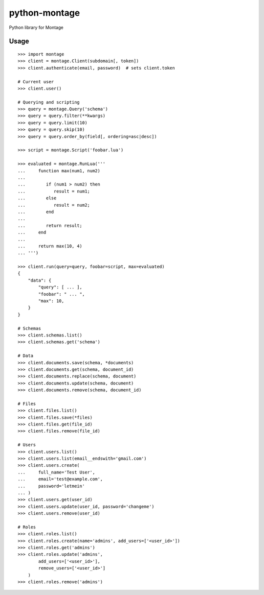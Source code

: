 ==============
python-montage
==============

.. image:: https://circleci.com/gh/EditLLC/python-montage/tree/feature%2fv2.svg?style=shield
   :target: https://circleci.com/gh/EditLLC/python-montage/tree/feature%2fv2
   :alt: CircleCI

.. image:: https://codecov.io/github/EditLLC/python-montage/coverage.svg?branch=feature/v2
   :target: https://codecov.io/github/EditLLC/python-montage?branch=feature/v2
   :alt: Coverage

Python library for Montage

Usage
=====

::

    >>> import montage
    >>> client = montage.Client(subdomain[, token])
    >>> client.authenticate(email, password)  # sets client.token

    # Current user
    >>> client.user()

    # Querying and scripting
    >>> query = montage.Query('schema')
    >>> query = query.filter(**kwargs)
    >>> query = query.limit(10)
    >>> query = query.skip(10)
    >>> query = query.order_by(field[, ordering=asc|desc])

    >>> script = montage.Script('foobar.lua')

    >>> evaluated = montage.RunLua('''
    ...     function max(num1, num2)
    ...
    ...        if (num1 > num2) then
    ...           result = num1;
    ...        else
    ...           result = num2;
    ...        end
    ...
    ...        return result;
    ...     end
    ...
    ...     return max(10, 4)
    ... ''')

    >>> client.run(query=query, foobar=script, max=evaluated)
    {
        "data": {
            "query": [ ... ],
            "foobar": " ... ",
            "max": 10,
        }
    }

    # Schemas
    >>> client.schemas.list()
    >>> client.schemas.get('schema')

    # Data
    >>> client.documents.save(schema, *documents)
    >>> client.documents.get(schema, document_id)
    >>> client.documents.replace(schema, document)
    >>> client.documents.update(schema, document)
    >>> client.documents.remove(schema, document_id)

    # Files
    >>> client.files.list()
    >>> client.files.save(*files)
    >>> client.files.get(file_id)
    >>> client.files.remove(file_id)

    # Users
    >>> client.users.list()
    >>> client.users.list(email__endswith='gmail.com')
    >>> client.users.create(
    ...     full_name='Test User',
    ...     email='test@example.com',
    ...     password='letmein'
    ... )
    >>> client.users.get(user_id)
    >>> client.users.update(user_id, password='changeme')
    >>> client.users.remove(user_id)

    # Roles
    >>> client.roles.list()
    >>> client.roles.create(name='admins', add_users=['<user_id>'])
    >>> client.roles.get('admins')
    >>> client.roles.update('admins',
            add_users=['<user_id>'],
            remove_users=['<user_id>']
        )
    >>> client.roles.remove('admins')
